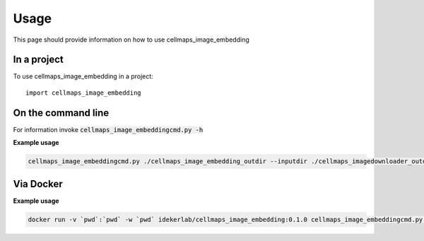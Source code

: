 =====
Usage
=====

This page should provide information on how to use cellmaps_image_embedding

In a project
--------------

To use cellmaps_image_embedding in a project::

    import cellmaps_image_embedding

On the command line
---------------------

For information invoke :code:`cellmaps_image_embeddingcmd.py -h`

**Example usage**

.. code-block::
   # use wget to download model or directly visit url below to download the model file
   # to current directory
   wget https://github.com/CellProfiling/hpa_densenet/raw/main/models/bestfitting_default_model.pth
   
.. code-block::

   cellmaps_image_embeddingcmd.py ./cellmaps_image_embedding_outdir --inputdir ./cellmaps_imagedownloader_outdir 

Via Docker
---------------

**Example usage**


.. code-block::

   docker run -v `pwd`:`pwd` -w `pwd` idekerlab/cellmaps_image_embedding:0.1.0 cellmaps_image_embeddingcmd.py ./cellmaps_image_embedding_outdir --inputdir ./cellmaps_imagedownloader_outdir 


